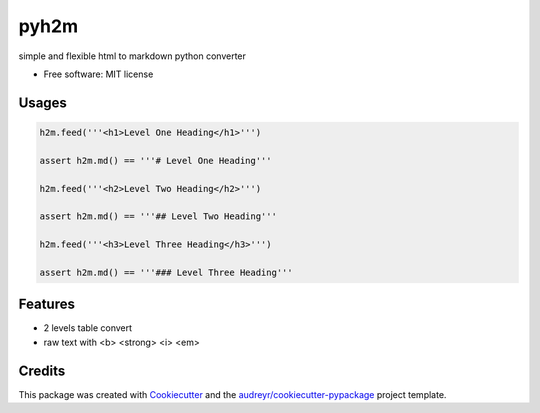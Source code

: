 =====
pyh2m
=====


.. image:: https://img.shields.io/pypi/v/h2m.svg
        :target: https://pypi.python.org/pypi/h2m


simple and flexible html to markdown python converter

* Free software: MIT license

Usages
-------

.. code::

        h2m.feed('''<h1>Level One Heading</h1>''')

        assert h2m.md() == '''# Level One Heading'''

        h2m.feed('''<h2>Level Two Heading</h2>''')

        assert h2m.md() == '''## Level Two Heading'''

        h2m.feed('''<h3>Level Three Heading</h3>''')

        assert h2m.md() == '''### Level Three Heading'''


Features
--------

* 2 levels table convert
* raw text with <b> <strong> <i> <em>


Credits
-------

This package was created with Cookiecutter_ and the `audreyr/cookiecutter-pypackage`_ project template.

.. _Cookiecutter: https://github.com/audreyr/cookiecutter
.. _`audreyr/cookiecutter-pypackage`: https://github.com/audreyr/cookiecutter-pypackage
